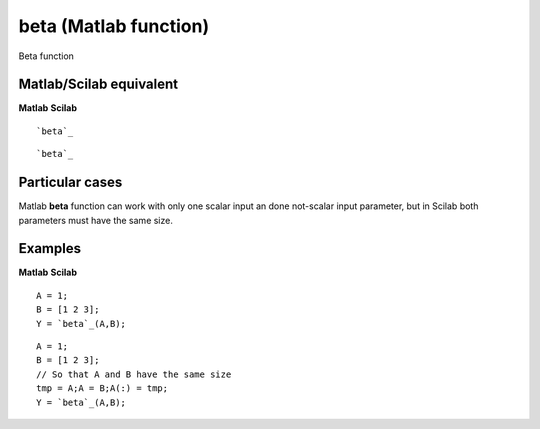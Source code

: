 


beta (Matlab function)
======================

Beta function



Matlab/Scilab equivalent
~~~~~~~~~~~~~~~~~~~~~~~~
**Matlab** **Scilab**

::

    `beta`_



::

    `beta`_




Particular cases
~~~~~~~~~~~~~~~~

Matlab **beta** function can work with only one scalar input an done
not-scalar input parameter, but in Scilab both parameters must have
the same size.



Examples
~~~~~~~~
**Matlab** **Scilab**

::

    A = 1;
    B = [1 2 3];
    Y = `beta`_(A,B);



::

    A = 1;
    B = [1 2 3];
    // So that A and B have the same size
    tmp = A;A = B;A(:) = tmp;
    Y = `beta`_(A,B);




